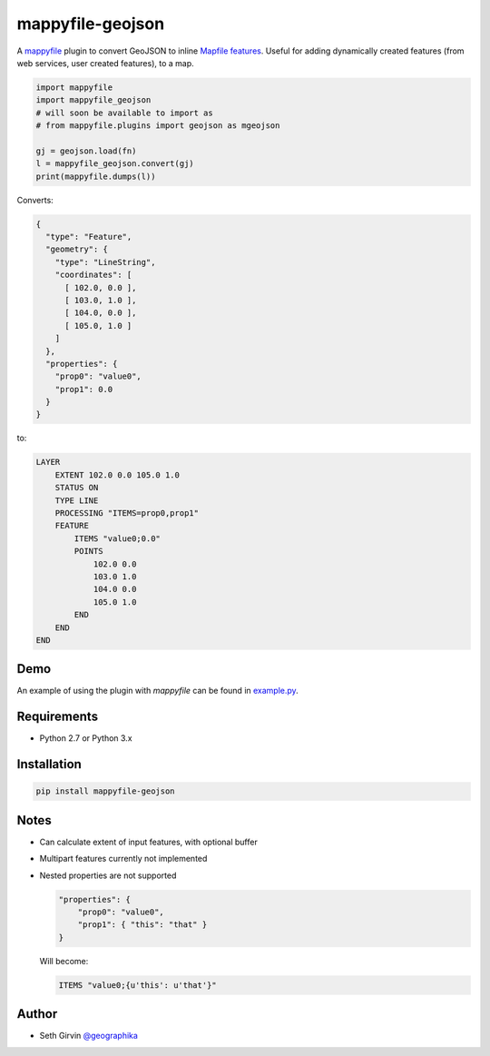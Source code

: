 mappyfile-geojson
=================

| |Version| |Build Status|

A `mappyfile <http://mappyfile.readthedocs.io>`_ plugin to convert GeoJSON to 
inline `Mapfile features <http://mapserver.org/mapfile/feature.html>`_. Useful for adding 
dynamically created features (from web services, user created features), to a map. 

.. code-block:: python

    import mappyfile
    import mappyfile_geojson 
    # will soon be available to import as
    # from mappyfile.plugins import geojson as mgeojson

    gj = geojson.load(fn)
    l = mappyfile_geojson.convert(gj)
    print(mappyfile.dumps(l))

Converts:

.. code-block:: json

    {
      "type": "Feature",
      "geometry": {
        "type": "LineString",
        "coordinates": [
          [ 102.0, 0.0 ],
          [ 103.0, 1.0 ],
          [ 104.0, 0.0 ],
          [ 105.0, 1.0 ]
        ]
      },
      "properties": {
        "prop0": "value0",
        "prop1": 0.0
      }
    }

to:

.. code-block:: mapfile

    LAYER
        EXTENT 102.0 0.0 105.0 1.0
        STATUS ON
        TYPE LINE
        PROCESSING "ITEMS=prop0,prop1"
        FEATURE
            ITEMS "value0;0.0"
            POINTS
                102.0 0.0
                103.0 1.0
                104.0 0.0
                105.0 1.0
            END
        END
    END

Demo
----

An example of using the plugin with *mappyfile* 
can be found in `example.py <https://github.com/geographika/mappyfile-geojson/blob/master/example.py>`_. 

.. image:: https://raw.githubusercontent.com/geographika/mappyfile-geojson/master/polygon.png

Requirements
------------

* Python 2.7 or Python 3.x

Installation
------------

.. code-block:: console

    pip install mappyfile-geojson

Notes
-----

+ Can calculate extent of input features, with optional buffer
+ Multipart features currently not implemented
+ Nested properties are not supported

  .. code-block:: json

      "properties": {
          "prop0": "value0",
          "prop1": { "this": "that" }
      }

  Will become:

  .. code-block:: mapfile

      ITEMS "value0;{u'this': u'that'}"

Author
------

* Seth Girvin `@geographika <https://github.com/geographika>`_

.. |Version| image:: https://img.shields.io/pypi/v/mappyfile-geojson.svg
   :target: https://pypi.python.org/pypi/mappyfile-geojson

.. |Build Status| image:: https://travis-ci.org/geographika/mappyfile-geojson.svg?branch=master
   :target: https://travis-ci.org/geographika/mappyfile-geojson


